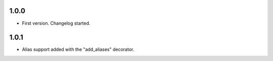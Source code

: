 1.0.0
=====

-   First version. Changelog started.

1.0.1
=====

-   Alias support added with the "add_aliases" decorator.